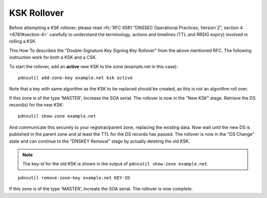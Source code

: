 KSK Rollover
============

Before attempting a KSK rollover, please read :rfc:`RFC 6581 "DNSSEC
Operational Practices, Version 2", section 4 <6781#section-4>` carefully to
understand the terminology, actions and timelines (TTL and RRSIG expiry)
involved in rolling a KSK.

This How To describes the "Double-Signature Key Signing Key Rollover"
from the above mentioned RFC. The following instruction work for
both a KSK and a CSK.

To start the rollover, add an **active** new KSK to the zone
(example.net in this case):

::

    pdnsutil add-zone-key example.net ksk active

Note that a key with same algorithm as the KSK to be replaced should be
created, as this is not an algorithm roll over.

If this zone is of the type 'MASTER', increase the SOA serial. The
rollover is now in the "New KSK" stage. Retrieve the DS record(s) for
the new KSK:

::

    pdnsutil show-zone example.net

And communicate this securely to your registrar/parent zone, replacing
the existing data. Now wait until the new DS is published in the
parent zone and at least the TTL for the DS records has passed. The
rollover is now in the "DS Change" state and can continue to the
"DNSKEY Removal" stage by actually deleting the old KSK.

.. note::
  The key-id for the old KSK is shown in the output of
  ``pdnsutil show-zone example.net``.

::

    pdnsutil remove-zone-key example.net KEY-ID

If this zone is of the type 'MASTER', increate the SOA serial.
The rollover is now complete.
